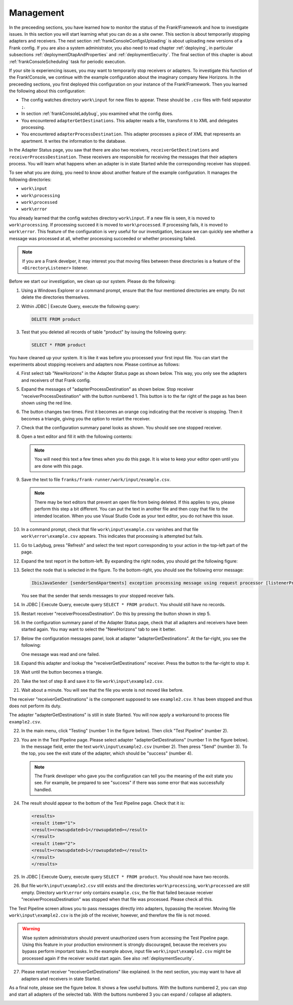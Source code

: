 .. highlight:: none

.. _frankConsoleManagement:

Management
==========

In the preceeding sections, you have learned how to monitor the status of the Frank!Framework and how to investigate issues. In this section you will start learning what you can do as a site owner. This section is about temporarily stopping adapters and receivers. The next section :ref:`frankConsoleConfigsUploading` is about uploading new versions of a Frank config. If you are also a system administrator, you also need to read chapter :ref:`deploying`, in particular subsections :ref:`deploymentDtapAndProperties` and :ref:`deploymentSecurity`. The final section of this chapter is about :ref:`frankConsoleScheduling` task for periodic execution.

If your site is experiencing issues, you may want to temporarily stop receivers or adapters. To investigate this function of the Frank!Console, we continue with the example configuration about the imaginary company New Horizons. In the preceeding sections, you first deployed this configuration on your instance of the Frank!Framework. Then you learned the following about this configuration:

* The config watches directory ``work\input`` for new files to appear. These should be ``.csv`` files with field separator ``;``.
* In section :ref:`frankConsoleLadybug`, you examined what the config does.
* You encountered ``adapterGetDestinations``. This adapter reads a file, transforms it to XML and delegates processing.
* You encountered ``adapterProcessDestination``. This adapter processes a piece of XML that represents an apartment. It writes the information to the database.

In the Adapter Status page, you saw that there are also two receivers, ``receiverGetDestinations`` and ``receiverProcessDestination``. These receivers are responsible for receiving the messages that their adapters process. You will learn what happens when an adapter is in state Started while the corresponding receiver has stopped.

To see what you are doing, you need to know about another feature of the example configuration. It manages the following directories:

* ``work\input``
* ``work\processing``
* ``work\processed``
* ``work\error``

You already learned that the config watches directory ``work\input``. If a new file is seen, it is moved to ``work\processing``. If processing succeed it is moved to ``work\processed``. If processing fails, it is moved to ``work\error``. This feature of the configuration is very useful for our investigation, because we can quickly see whether a message was processed at all, whether processing succeeded or whether processing failed.

.. NOTE::

   If you are a Frank develper, it may interest you that moving files between these directories is a feature of the ``<DirectoryListener>`` listener.

Before we start our investigation, we clean up our system. Please do the following:

#. Using a Windows Explorer or a command prompt, ensure that the four mentioned directories are empty. Do not delete the directories themselves.
#. Within JDBC | Execute Query, execute the following query:

   .. code-block:: sql

      DELETE FROM product

#. Test that you deleted all records of table "product" by issuing the following query:

   .. code-block:: sql

      SELECT * FROM product

You have cleaned up your system. It is like it was before you processed your first input file. You can start the experiments about stopping receivers and adapters now. Please continue as follows:

4. First select tab "NewHorizons" in the Adapter Status page as shown below. This way, you only see the adapters and receivers of that Frank config.

   .. image:: adapterStatusSelectedNewHorizons.jpg

#. Expand the messages of "adapterProcessDestination" as shown below. Stop receiver "receiverProcessDestination" with the button numbered 1. This button is to the far right of the page as has been shown using the red line.

   .. image:: stopReceiverProcessDestination.jpg

#. The button changes two times. First it becomes an orange cog indicating that the receiver is stopping. Then it becomes a triangle, giving you the option to restart the receiver.

#. Check that the configuration summary panel looks as shown. You should see one stopped receiver.

   .. image:: adapterStatusReceiverStopped.jpg

#. Open a text editor and fill it with the following contents:

   .. literalinclude:: ../../../srcSteps/forFrankConsole/v500/example.csv

   .. NOTE::

      You will need this text a few times when you do this page. It is wise to keep your editor open until you are done with this page.

#. Save the text to file ``franks/frank-runner/work/input/example.csv``.

   .. NOTE::

      There may be text editors that prevent an open file from being deleted. If this applies to you, please perform this step a bit different. You can put the text in another file and then copy that file to the intended location. When you use Visual Studio Code as your text editor, you do not have this issue.

#. In a command prompt, check that file ``work\input\example.csv`` vanishes and that file ``work\error\example.csv`` appears. This indicates that processing is attempted but fails.

#. Go to Ladybug, press "Refresh" and select the test report corresponding to your action in the top-left part of the page.
#. Expand the test report in the bottom-left. By expanding the right nodes, you should get the following figure:

   .. image:: managingLadybugReceiverProcessDestinationStopped.jpg

#. Select the node that is selected in the figure. To the bottom-right, you should see the following error message:

   .. code-block:: none

      IbisJavaSender [senderSendApartments] exception processing message using request processor [listenerProcessDestination]: (DispatcherException) no RequestProcessor registered for [listenerProcessDestination]

   You see that the sender that sends messages to your stopped receiver fails. 

#. In JDBC | Execute Query, execute query ``SELECT * FROM product``. You should still have no records.
#. Restart receiver "receiverProcessDestination". Do this by pressing the button shown in step 5.
#. In the configuration summary panel of the Adapter Status page, check that all adapters and receivers have been started again. You may want to select the "NewHorizons" tab to see it better.
#. Below the configuration messages panel, look at adapter "adapterGetDestinations". At the far-right, you see the following:

   .. image:: managingProcessDestinationReceiverRestartedOneError.jpg

   One message was read and one failed.

#. Expand this adapter and lookup the "receiverGetDestinations" receiver. Press the button to the far-right to stop it.
#. Wait until the button becomes a triangle.
#. Take the text of step 8 and save it to file ``work\input\example2.csv``.
#. Wait about a minute. You will see that the file you wrote is not moved like before.

The receiver "receiverGetDestinations" is the component supposed to see ``example2.csv``. It has been stopped and thus does not perform its duty.

The adapter "adapterGetDestinations" is still in state Started. You will now apply a workaround to process file ``example2.csv``.

22. In the main menu, click "Testing" (number 1 in the figure below). Then click "Test Pipeline" (number 2).

    .. image:: managingMainMenuTestPipeline.jpg

#. You are in the Test Pipeline page. Please select adapter "adapterGetDestinations" (number 1 in the figure below). In the message field, enter the text ``work\input\example2.csv`` (number 2). Then press "Send" (number 3). To the top, you see the exit state of the adapter, which should be "success" (number 4).

   .. image:: managingTestPipelineRequest.jpg

   .. NOTE::

      The Frank developer who gave you the configuration can tell you the meaning of the exit state you see. For example, be prepared to see "success" if there was some error that was successfully handled.

#. The result should appear to the bottom of the Test Pipeline page. Check that it is:

   .. code-block:: XML

      <results>
      <result item="1">
      <result><rowsupdated>1</rowsupdated></result>
      </result>
      <result item="2">
      <result><rowsupdated>1</rowsupdated></result>
      </result>
      </results>

#. In JDBC | Execute Query, execute query ``SELECT * FROM product``. You should now have two records.
#. But file ``work\input\example2.csv`` still exists and the directories ``work\processing``, ``work\processed`` are still empty. Directory ``work\error`` only contains ``example.csv``, the file that failed because receiver "receiverProcessDestination" was stopped when that file was processed. Please check all this.

The Test Pipeline screen allows you to pass messages directly into adapters, bypassing the receiver. Moving file ``work\input\example2.csv`` is the job of the receiver, however, and therefore the file is not moved.

.. WARNING::

   Wise system administrators should prevent unauthorized users from accessing the Test Pipeline page. Using this feature in your production environment is strongly discouraged, because the receivers you bypass perform important tasks. In the example above, input file ``work\input\example2.csv`` might be processed again if the receiver would start again. See also :ref:`deploymentSecurity`.

27. Please restart receiver "receiverGetDestinations" like explained. In the next section, you may want to have all adapters and receivers in state Started.

As a final note, please see the figure below. It shows a few useful buttons. With the buttons numbered 2, you can stop and start all adapters of the selected tab. With the buttons numbered 3 you can expand / collapse all adapters.

.. image:: adapterStatusRefresh.jpg